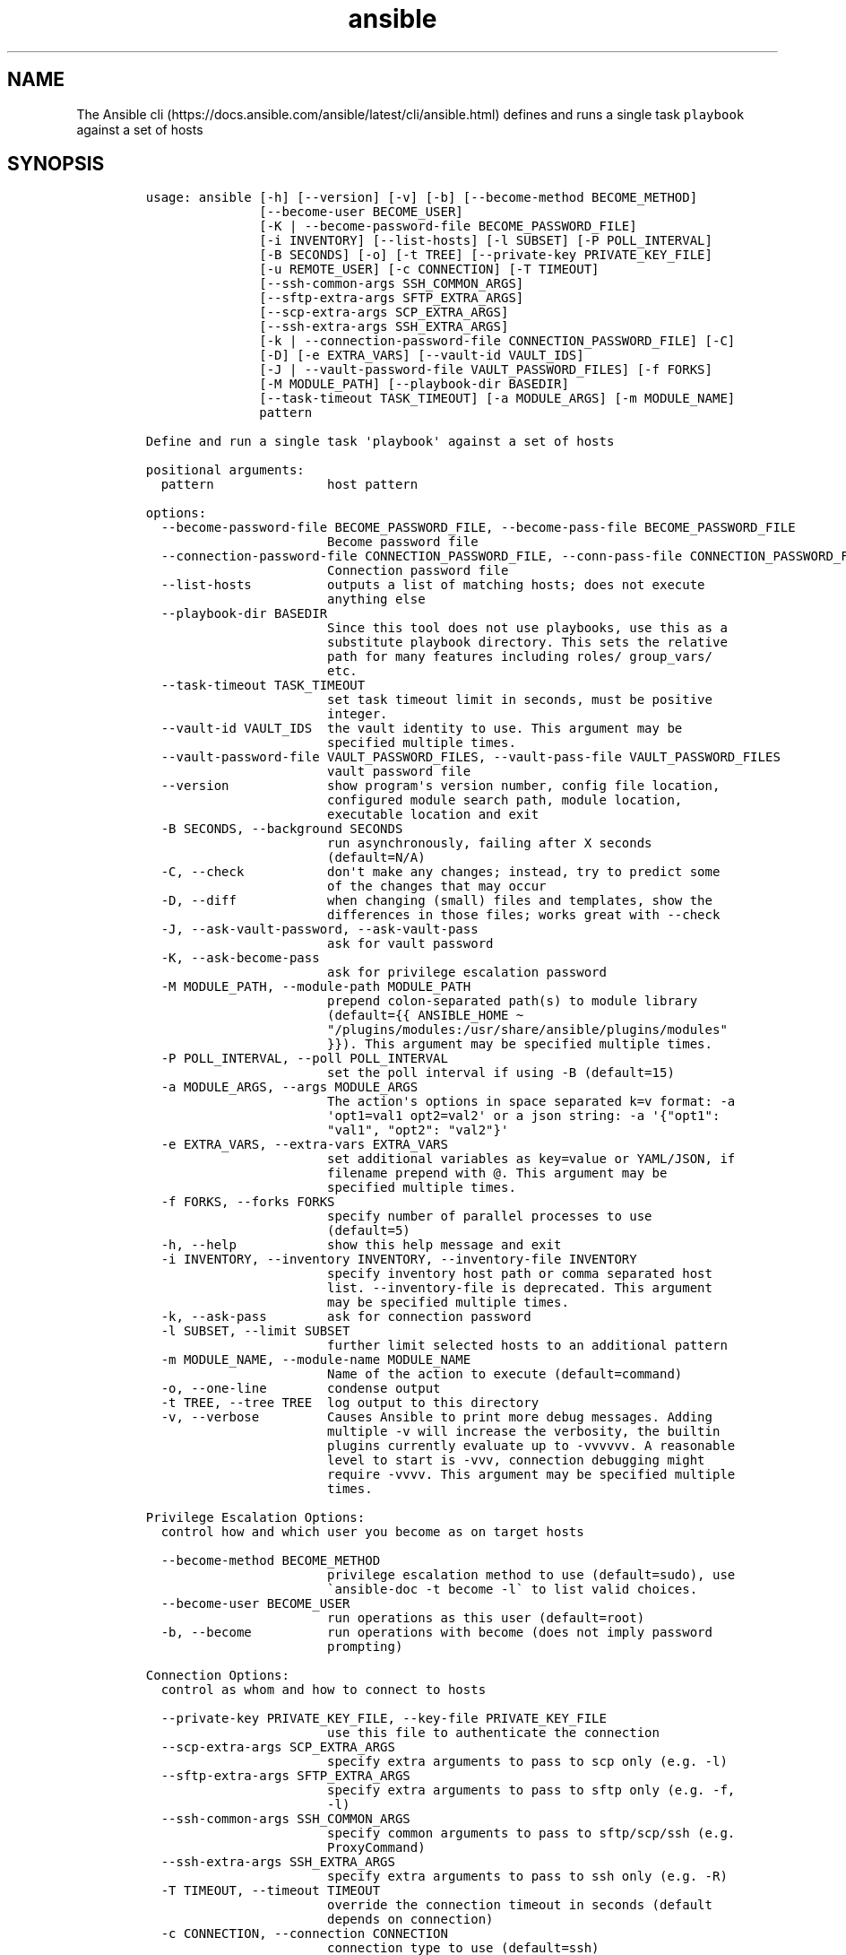 .\" Automatically generated by Pandoc 2.17.1.1
.\"
.\" Define V font for inline verbatim, using C font in formats
.\" that render this, and otherwise B font.
.ie "\f[CB]x\f[]"x" \{\
. ftr V B
. ftr VI BI
. ftr VB B
. ftr VBI BI
.\}
.el \{\
. ftr V CR
. ftr VI CI
. ftr VB CB
. ftr VBI CBI
.\}
.TH "ansible" "1" "" "Version Latest" "Define and run a single task `playbook' against a set of hosts"
.hy
.SH NAME
.PP
The Ansible
cli (https://docs.ansible.com/ansible/latest/cli/ansible.html) defines
and runs a single task \f[V]playbook\f[R] against a set of hosts
.SH SYNOPSIS
.IP
.nf
\f[C]
usage: ansible [-h] [--version] [-v] [-b] [--become-method BECOME_METHOD]
               [--become-user BECOME_USER]
               [-K | --become-password-file BECOME_PASSWORD_FILE]
               [-i INVENTORY] [--list-hosts] [-l SUBSET] [-P POLL_INTERVAL]
               [-B SECONDS] [-o] [-t TREE] [--private-key PRIVATE_KEY_FILE]
               [-u REMOTE_USER] [-c CONNECTION] [-T TIMEOUT]
               [--ssh-common-args SSH_COMMON_ARGS]
               [--sftp-extra-args SFTP_EXTRA_ARGS]
               [--scp-extra-args SCP_EXTRA_ARGS]
               [--ssh-extra-args SSH_EXTRA_ARGS]
               [-k | --connection-password-file CONNECTION_PASSWORD_FILE] [-C]
               [-D] [-e EXTRA_VARS] [--vault-id VAULT_IDS]
               [-J | --vault-password-file VAULT_PASSWORD_FILES] [-f FORKS]
               [-M MODULE_PATH] [--playbook-dir BASEDIR]
               [--task-timeout TASK_TIMEOUT] [-a MODULE_ARGS] [-m MODULE_NAME]
               pattern

Define and run a single task \[aq]playbook\[aq] against a set of hosts

positional arguments:
  pattern               host pattern

options:
  --become-password-file BECOME_PASSWORD_FILE, --become-pass-file BECOME_PASSWORD_FILE
                        Become password file
  --connection-password-file CONNECTION_PASSWORD_FILE, --conn-pass-file CONNECTION_PASSWORD_FILE
                        Connection password file
  --list-hosts          outputs a list of matching hosts; does not execute
                        anything else
  --playbook-dir BASEDIR
                        Since this tool does not use playbooks, use this as a
                        substitute playbook directory. This sets the relative
                        path for many features including roles/ group_vars/
                        etc.
  --task-timeout TASK_TIMEOUT
                        set task timeout limit in seconds, must be positive
                        integer.
  --vault-id VAULT_IDS  the vault identity to use. This argument may be
                        specified multiple times.
  --vault-password-file VAULT_PASSWORD_FILES, --vault-pass-file VAULT_PASSWORD_FILES
                        vault password file
  --version             show program\[aq]s version number, config file location,
                        configured module search path, module location,
                        executable location and exit
  -B SECONDS, --background SECONDS
                        run asynchronously, failing after X seconds
                        (default=N/A)
  -C, --check           don\[aq]t make any changes; instead, try to predict some
                        of the changes that may occur
  -D, --diff            when changing (small) files and templates, show the
                        differences in those files; works great with --check
  -J, --ask-vault-password, --ask-vault-pass
                        ask for vault password
  -K, --ask-become-pass
                        ask for privilege escalation password
  -M MODULE_PATH, --module-path MODULE_PATH
                        prepend colon-separated path(s) to module library
                        (default={{ ANSIBLE_HOME \[ti]
                        \[dq]/plugins/modules:/usr/share/ansible/plugins/modules\[dq]
                        }}). This argument may be specified multiple times.
  -P POLL_INTERVAL, --poll POLL_INTERVAL
                        set the poll interval if using -B (default=15)
  -a MODULE_ARGS, --args MODULE_ARGS
                        The action\[aq]s options in space separated k=v format: -a
                        \[aq]opt1=val1 opt2=val2\[aq] or a json string: -a \[aq]{\[dq]opt1\[dq]:
                        \[dq]val1\[dq], \[dq]opt2\[dq]: \[dq]val2\[dq]}\[aq]
  -e EXTRA_VARS, --extra-vars EXTRA_VARS
                        set additional variables as key=value or YAML/JSON, if
                        filename prepend with \[at]. This argument may be
                        specified multiple times.
  -f FORKS, --forks FORKS
                        specify number of parallel processes to use
                        (default=5)
  -h, --help            show this help message and exit
  -i INVENTORY, --inventory INVENTORY, --inventory-file INVENTORY
                        specify inventory host path or comma separated host
                        list. --inventory-file is deprecated. This argument
                        may be specified multiple times.
  -k, --ask-pass        ask for connection password
  -l SUBSET, --limit SUBSET
                        further limit selected hosts to an additional pattern
  -m MODULE_NAME, --module-name MODULE_NAME
                        Name of the action to execute (default=command)
  -o, --one-line        condense output
  -t TREE, --tree TREE  log output to this directory
  -v, --verbose         Causes Ansible to print more debug messages. Adding
                        multiple -v will increase the verbosity, the builtin
                        plugins currently evaluate up to -vvvvvv. A reasonable
                        level to start is -vvv, connection debugging might
                        require -vvvv. This argument may be specified multiple
                        times.

Privilege Escalation Options:
  control how and which user you become as on target hosts

  --become-method BECOME_METHOD
                        privilege escalation method to use (default=sudo), use
                        \[ga]ansible-doc -t become -l\[ga] to list valid choices.
  --become-user BECOME_USER
                        run operations as this user (default=root)
  -b, --become          run operations with become (does not imply password
                        prompting)

Connection Options:
  control as whom and how to connect to hosts

  --private-key PRIVATE_KEY_FILE, --key-file PRIVATE_KEY_FILE
                        use this file to authenticate the connection
  --scp-extra-args SCP_EXTRA_ARGS
                        specify extra arguments to pass to scp only (e.g. -l)
  --sftp-extra-args SFTP_EXTRA_ARGS
                        specify extra arguments to pass to sftp only (e.g. -f,
                        -l)
  --ssh-common-args SSH_COMMON_ARGS
                        specify common arguments to pass to sftp/scp/ssh (e.g.
                        ProxyCommand)
  --ssh-extra-args SSH_EXTRA_ARGS
                        specify extra arguments to pass to ssh only (e.g. -R)
  -T TIMEOUT, --timeout TIMEOUT
                        override the connection timeout in seconds (default
                        depends on connection)
  -c CONNECTION, --connection CONNECTION
                        connection type to use (default=ssh)
  -u REMOTE_USER, --user REMOTE_USER
                        connect as this user (default=None)

Some actions do not make sense in Ad-Hoc (include, meta, etc)
\f[R]
.fi
